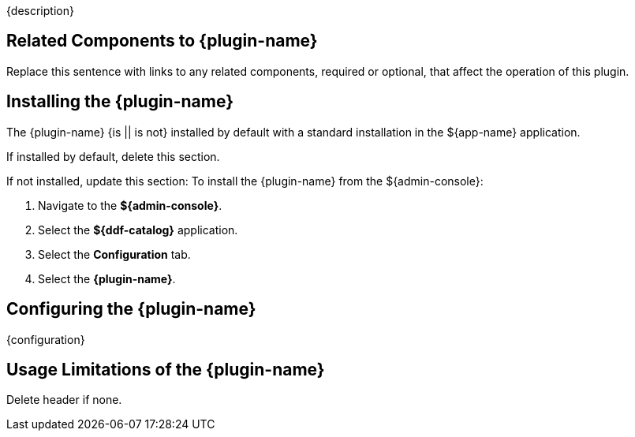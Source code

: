 :type: plugin
:status: unpublished
:title: {plugin-name}
:link: {link}
:plugintypes: {plugintypes}
:summary: {summary}

{description}

== Related Components to {plugin-name}

Replace this sentence with links to any related components, required or optional, that affect the operation of this plugin.

== Installing the {plugin-name}

The {plugin-name} {is || is not} installed by default with a standard installation in the ${app-name} application.

If installed by default, delete this section.

If not installed, update this section:
To install the {plugin-name} from the ${admin-console}:

. Navigate to the *${admin-console}*.
. Select the *${ddf-catalog}* application.
. Select the *Configuration* tab.
. Select the *{plugin-name}*.

== Configuring the {plugin-name}

{configuration}

== Usage Limitations of the {plugin-name}

Delete header if none.

